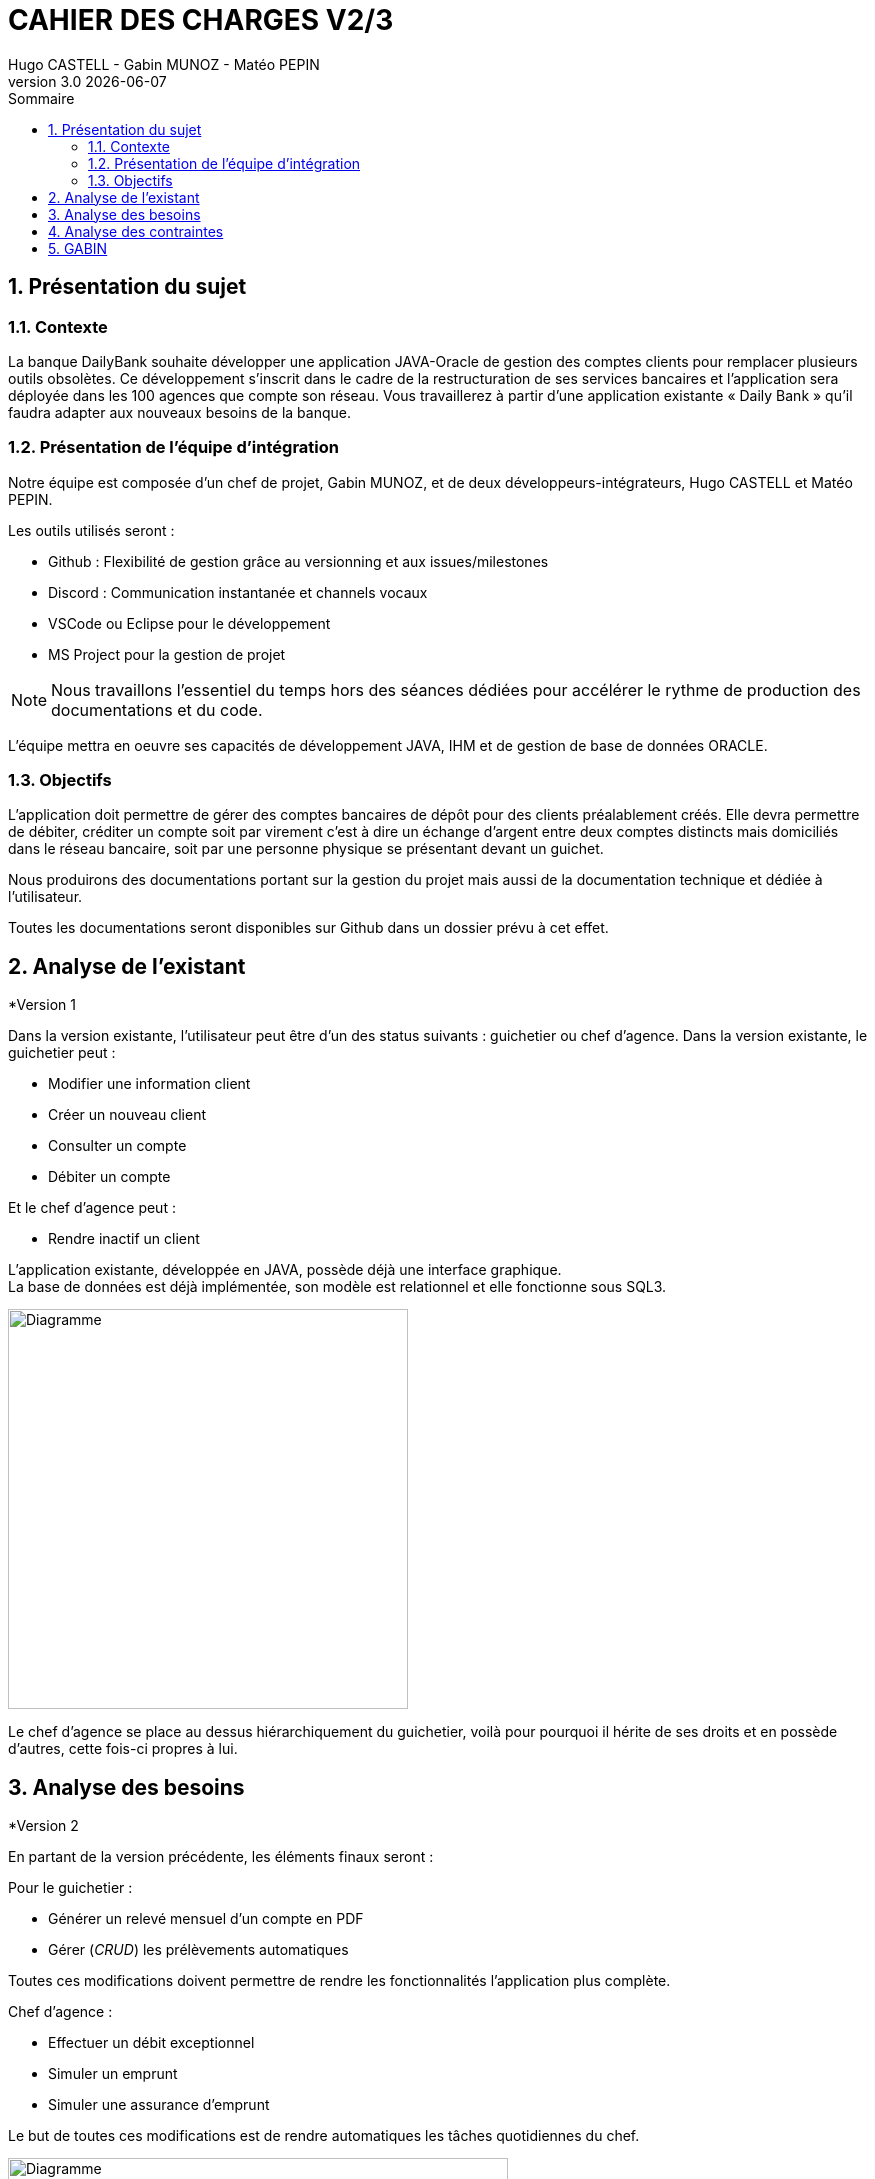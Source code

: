 :stylesheet: CDCU.css

= *CAHIER DES CHARGES V2/3*
Hugo CASTELL - Gabin MUNOZ - Matéo PEPIN
v3.0 {localdate}
:sectnums:
:nofooter:
:toc: left
:toc-title: Sommaire

== Présentation du sujet ==

=== Contexte ===
La banque DailyBank souhaite développer une application JAVA-Oracle de gestion des comptes clients pour remplacer plusieurs outils obsolètes. Ce développement s’inscrit dans le cadre de la restructuration de ses services bancaires et l’application sera déployée dans les 100 agences que compte son réseau. Vous travaillerez à partir d’une application existante « Daily Bank » qu’il faudra adapter aux nouveaux besoins de la banque. +

=== Présentation de l'équipe d'intégration ===

Notre équipe est composée d'un chef de projet, Gabin MUNOZ, et de deux développeurs-intégrateurs, Hugo CASTELL et Matéo PEPIN. +

Les outils utilisés seront : +

** Github : Flexibilité de gestion grâce au versionning et aux issues/milestones
** Discord : Communication instantanée et channels vocaux
** VSCode ou Eclipse pour le développement
** MS Project pour la gestion de projet

NOTE: Nous travaillons l'essentiel du temps hors des séances dédiées pour accélérer le rythme de production des documentations et du code. 

L'équipe mettra en oeuvre ses capacités de développement JAVA, IHM et de gestion de base de données ORACLE.

=== Objectifs ===
L’application doit permettre de gérer des comptes bancaires de dépôt pour des clients préalablement créés. Elle devra permettre de débiter, créditer un compte soit par virement c’est à dire un échange d’argent entre deux comptes distincts mais domiciliés dans le réseau bancaire, soit par une personne physique se présentant devant un guichet. +

Nous produirons des documentations portant sur la gestion du projet mais aussi de la documentation technique et dédiée à l'utilisateur. +

Toutes les documentations seront disponibles sur Github dans un dossier prévu à cet effet.


== Analyse de l'existant ==

.*Version 1


// ANALYSE EXISTANT = ANALYSE BESOINS DANS v1

Dans la version existante, l'utilisateur peut être d'un des status suivants : guichetier ou chef d'agence.
Dans la version existante, le guichetier peut :

** Modifier une information client
** Créer un nouveau client
** Consulter un compte
** Débiter un compte

Et le chef d'agence peut :

** Rendre inactif un client

L'application existante, développée en JAVA, possède déjà une interface graphique. +
La base de données est déjà implémentée, son modèle est relationnel et elle fonctionne sous SQL3. +

// METTRE DIAGRAMME V1
[.text-center]
image::usecase_v0.svg[Diagramme, 400, auto]

Le chef d'agence se place au dessus hiérarchiquement du guichetier, voilà pour pourquoi il hérite de ses droits et en possède d'autres, cette fois-ci propres à lui.

== Analyse des besoins ==

.*Version 2
En partant de la version précédente, les éléments finaux seront :

Pour le guichetier : 

* Générer un relevé mensuel d'un compte en PDF
* Gérer (_CRUD_) les prélèvements automatiques

Toutes ces modifications doivent permettre de rendre les fonctionnalités l'application plus complète.

Chef d'agence :

* Effectuer un débit exceptionnel
* Simuler un emprunt
* Simuler une assurance d'emprunt

Le but de toutes ces modifications est de rendre automatiques les tâches quotidiennes du chef.


// V2 DIAGRAMME
[.text-center]
image::usecase_v0_besoins.svg[Diagramme, 500, auto]

== Analyse des contraintes ==

Contraintes techniques :
* JRE 1.8 (JDK 1.8 pour le développement)
* Encodage en UTF-8
* IDE Visual Studio / Eclipse
* Base de données relationnelle en état cohérent

Contraintes de gestion :
* Rédaction de documentation
* Durée totale du projet de 11 semaines
* Durée alouée au développement de 5 semaines

// juridique et organisationnelle 

== GABIN ==
concurrence :
https://www.furious-squad.com/

Outil de gestion des agences bancaires. 

https://www.capterra.fr/directory/20008/banking-systems/software

un résumé de toutes les solutions pour agence

